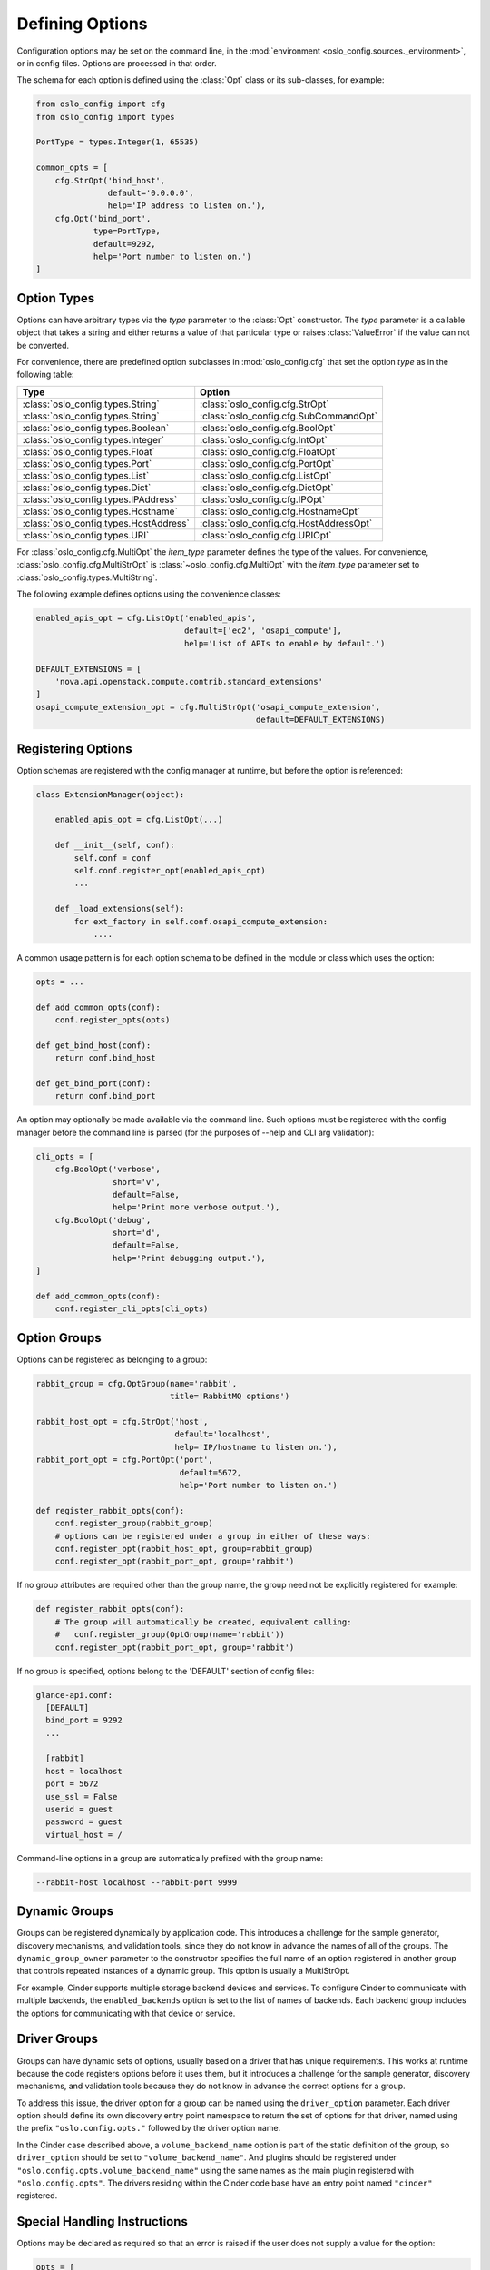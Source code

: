 ==================
 Defining Options
==================

Configuration options may be set on the command line, in the
:mod:`environment <oslo_config.sources._environment>`, or in config files.
Options are processed in that order.

The schema for each option is defined using the
:class:`Opt` class or its sub-classes, for example:

.. code-block:: python

    from oslo_config import cfg
    from oslo_config import types

    PortType = types.Integer(1, 65535)

    common_opts = [
        cfg.StrOpt('bind_host',
                   default='0.0.0.0',
                   help='IP address to listen on.'),
        cfg.Opt('bind_port',
                type=PortType,
                default=9292,
                help='Port number to listen on.')
    ]

Option Types
------------

Options can have arbitrary types via the `type` parameter to the :class:`Opt`
constructor. The `type` parameter is a callable object that takes a string and
either returns a value of that particular type or raises :class:`ValueError` if
the value can not be converted.

For convenience, there are predefined option subclasses in
:mod:`oslo_config.cfg` that set the option `type` as in the following table:

======================================  ======
Type                                    Option
======================================  ======
:class:`oslo_config.types.String`       :class:`oslo_config.cfg.StrOpt`
:class:`oslo_config.types.String`       :class:`oslo_config.cfg.SubCommandOpt`
:class:`oslo_config.types.Boolean`      :class:`oslo_config.cfg.BoolOpt`
:class:`oslo_config.types.Integer`      :class:`oslo_config.cfg.IntOpt`
:class:`oslo_config.types.Float`        :class:`oslo_config.cfg.FloatOpt`
:class:`oslo_config.types.Port`         :class:`oslo_config.cfg.PortOpt`
:class:`oslo_config.types.List`         :class:`oslo_config.cfg.ListOpt`
:class:`oslo_config.types.Dict`         :class:`oslo_config.cfg.DictOpt`
:class:`oslo_config.types.IPAddress`    :class:`oslo_config.cfg.IPOpt`
:class:`oslo_config.types.Hostname`     :class:`oslo_config.cfg.HostnameOpt`
:class:`oslo_config.types.HostAddress`  :class:`oslo_config.cfg.HostAddressOpt`
:class:`oslo_config.types.URI`          :class:`oslo_config.cfg.URIOpt`
======================================  ======

For :class:`oslo_config.cfg.MultiOpt` the `item_type` parameter defines
the type of the values. For convenience, :class:`oslo_config.cfg.MultiStrOpt`
is :class:`~oslo_config.cfg.MultiOpt` with the `item_type` parameter set to
:class:`oslo_config.types.MultiString`.

The following example defines options using the convenience classes:

.. code-block:: python

    enabled_apis_opt = cfg.ListOpt('enabled_apis',
                                   default=['ec2', 'osapi_compute'],
                                   help='List of APIs to enable by default.')

    DEFAULT_EXTENSIONS = [
        'nova.api.openstack.compute.contrib.standard_extensions'
    ]
    osapi_compute_extension_opt = cfg.MultiStrOpt('osapi_compute_extension',
                                                  default=DEFAULT_EXTENSIONS)

Registering Options
-------------------

Option schemas are registered with the config manager at runtime, but before
the option is referenced:

.. code-block:: python

    class ExtensionManager(object):

        enabled_apis_opt = cfg.ListOpt(...)

        def __init__(self, conf):
            self.conf = conf
            self.conf.register_opt(enabled_apis_opt)
            ...

        def _load_extensions(self):
            for ext_factory in self.conf.osapi_compute_extension:
                ....

A common usage pattern is for each option schema to be defined in the module or
class which uses the option:

.. code-block:: python

    opts = ...

    def add_common_opts(conf):
        conf.register_opts(opts)

    def get_bind_host(conf):
        return conf.bind_host

    def get_bind_port(conf):
        return conf.bind_port

An option may optionally be made available via the command line. Such options
must be registered with the config manager before the command line is parsed
(for the purposes of --help and CLI arg validation):

.. code-block:: python

    cli_opts = [
        cfg.BoolOpt('verbose',
                    short='v',
                    default=False,
                    help='Print more verbose output.'),
        cfg.BoolOpt('debug',
                    short='d',
                    default=False,
                    help='Print debugging output.'),
    ]

    def add_common_opts(conf):
        conf.register_cli_opts(cli_opts)

Option Groups
-------------

Options can be registered as belonging to a group:

.. code-block:: python

    rabbit_group = cfg.OptGroup(name='rabbit',
                                title='RabbitMQ options')

    rabbit_host_opt = cfg.StrOpt('host',
                                 default='localhost',
                                 help='IP/hostname to listen on.'),
    rabbit_port_opt = cfg.PortOpt('port',
                                  default=5672,
                                  help='Port number to listen on.')

    def register_rabbit_opts(conf):
        conf.register_group(rabbit_group)
        # options can be registered under a group in either of these ways:
        conf.register_opt(rabbit_host_opt, group=rabbit_group)
        conf.register_opt(rabbit_port_opt, group='rabbit')

If no group attributes are required other than the group name, the group
need not be explicitly registered for example:

.. code-block:: python

    def register_rabbit_opts(conf):
        # The group will automatically be created, equivalent calling:
        #   conf.register_group(OptGroup(name='rabbit'))
        conf.register_opt(rabbit_port_opt, group='rabbit')

If no group is specified, options belong to the 'DEFAULT' section of config
files:

.. code-block:: text

    glance-api.conf:
      [DEFAULT]
      bind_port = 9292
      ...

      [rabbit]
      host = localhost
      port = 5672
      use_ssl = False
      userid = guest
      password = guest
      virtual_host = /

Command-line options in a group are automatically prefixed with the
group name:

.. code-block:: console

    --rabbit-host localhost --rabbit-port 9999

Dynamic Groups
--------------

Groups can be registered dynamically by application code. This
introduces a challenge for the sample generator, discovery mechanisms,
and validation tools, since they do not know in advance the names of
all of the groups. The ``dynamic_group_owner`` parameter to the
constructor specifies the full name of an option registered in another
group that controls repeated instances of a dynamic group. This option
is usually a MultiStrOpt.

For example, Cinder supports multiple storage backend devices and
services. To configure Cinder to communicate with multiple backends,
the ``enabled_backends`` option is set to the list of names of
backends. Each backend group includes the options for communicating
with that device or service.

Driver Groups
-------------

Groups can have dynamic sets of options, usually based on a driver
that has unique requirements. This works at runtime because the code
registers options before it uses them, but it introduces a challenge
for the sample generator, discovery mechanisms, and validation tools
because they do not know in advance the correct options for a group.

To address this issue, the driver option for a group can be named
using the ``driver_option`` parameter.  Each driver option should
define its own discovery entry point namespace to return the set of
options for that driver, named using the prefix
``"oslo.config.opts."`` followed by the driver option name.

In the Cinder case described above, a ``volume_backend_name`` option
is part of the static definition of the group, so ``driver_option``
should be set to ``"volume_backend_name"``. And plugins should be
registered under ``"oslo.config.opts.volume_backend_name"`` using the
same names as the main plugin registered with
``"oslo.config.opts"``. The drivers residing within the Cinder code
base have an entry point named ``"cinder"`` registered.

Special Handling Instructions
-----------------------------

Options may be declared as required so that an error is raised if the user
does not supply a value for the option:

.. code-block:: python

    opts = [
        cfg.StrOpt('service_name', required=True),
        cfg.StrOpt('image_id', required=True),
        ...
    ]

Options may be declared as secret so that their values are not leaked into
log files:

.. code-block:: python

     opts = [
        cfg.StrOpt('s3_store_access_key', secret=True),
        cfg.StrOpt('s3_store_secret_key', secret=True),
        ...
     ]

Dictionary Options
------------------

If you need end users to specify a dictionary of key/value pairs, then you can
use the DictOpt:

.. code-block:: python

    opts = [
        cfg.DictOpt('foo',
                    default={})
    ]

The end users can then specify the option foo in their configuration file
as shown below:

.. code-block:: ini

    [DEFAULT]
    foo = k1:v1,k2:v2

Advanced Option
---------------

Use if you need to label an option as advanced in sample files, indicating the
option is not normally used by the majority of users and might have a
significant effect on stability and/or performance:

.. code-block:: python

    from oslo_config import cfg

    opts = [
        cfg.StrOpt('option1', default='default_value',
                    advanced=True, help='This is help '
                    'text.'),
        cfg.PortOpt('option2', default='default_value',
                     help='This is help text.'),
    ]

    CONF = cfg.CONF
    CONF.register_opts(opts)

This will result in the option being pushed to the bottom of the
namespace and labeled as advanced in the sample files, with a notation
about possible effects:

.. code-block:: ini

    [DEFAULT]
    ...
    # This is help text. (string value)
    # option2 = default_value
    ...
    <pushed to bottom of section>
    ...
    # This is help text. (string value)
    # Advanced Option: intended for advanced users and not used
    # by the majority of users, and might have a significant
    # effect on stability and/or performance.
    # option1 = default_value
